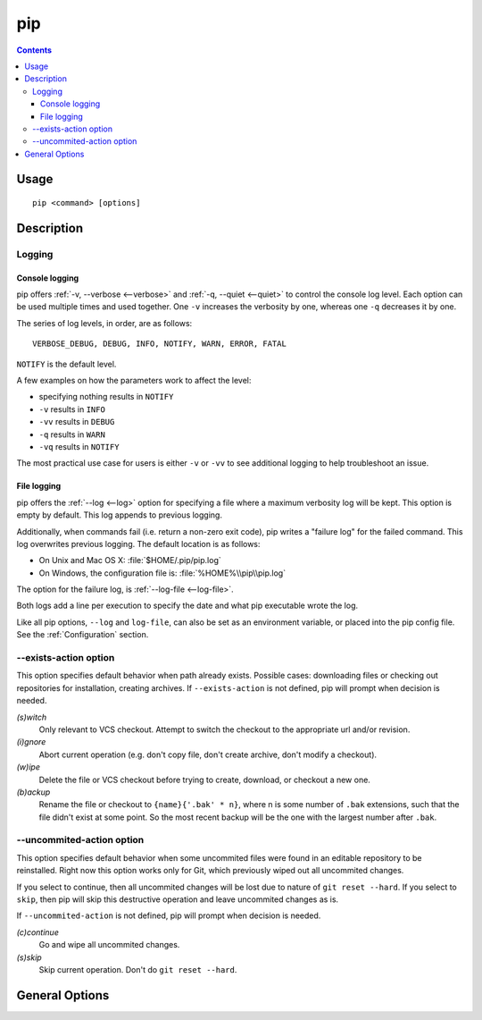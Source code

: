 pip
---

.. contents::

Usage
*****

::

 pip <command> [options]


Description
***********


.. _`Logging`:

Logging
=======

Console logging
~~~~~~~~~~~~~~~

pip offers :ref:`-v, --verbose <--verbose>` and :ref:`-q, --quiet <--quiet>`
to control the console log level.  Each option can be used multiple times and
used together. One ``-v`` increases the verbosity by one, whereas one ``-q`` decreases it by
one.

The series of log levels, in order, are as follows::

  VERBOSE_DEBUG, DEBUG, INFO, NOTIFY, WARN, ERROR, FATAL

``NOTIFY`` is the default level.

A few examples on how the parameters work to affect the level:

* specifying nothing results in ``NOTIFY``
* ``-v`` results in ``INFO``
* ``-vv`` results in ``DEBUG``
* ``-q`` results in ``WARN``
* ``-vq`` results in ``NOTIFY``

The most practical use case for users is either ``-v`` or ``-vv`` to see
additional logging to help troubleshoot an issue.


.. _`FileLogging`:

File logging
~~~~~~~~~~~~

pip offers the :ref:`--log <--log>` option for specifying a file where a maximum
verbosity log will be kept.  This option is empty by default. This log appends
to previous logging.

Additionally, when commands fail (i.e. return a non-zero exit code), pip writes
a "failure log" for the failed command. This log overwrites previous
logging. The default location is as follows:

* On Unix and Mac OS X: :file:`$HOME/.pip/pip.log`
* On Windows, the configuration file is: :file:`%HOME%\\pip\\pip.log`

The option for the failure log, is :ref:`--log-file <--log-file>`.

Both logs add a line per execution to specify the date and what pip executable wrote the log.

Like all pip options, ``--log`` and ``log-file``, can also be set as an environment
variable, or placed into the pip config file.  See the :ref:`Configuration`
section.

.. _`exists-action`:

--exists-action option
======================

This option specifies default behavior when path already exists.
Possible cases: downloading files or checking out repositories for installation,
creating archives. If ``--exists-action`` is not defined, pip will prompt
when decision is needed.

*(s)witch*
    Only relevant to VCS checkout. Attempt to switch the checkout
    to the appropriate url and/or revision.
*(i)gnore*
    Abort current operation (e.g. don't copy file, don't create archive,
    don't modify a checkout).
*(w)ipe*
    Delete the file or VCS checkout before trying to create, download, or checkout a new one.
*(b)ackup*
    Rename the file or checkout to ``{name}{'.bak' * n}``, where n is some number
    of ``.bak`` extensions, such that the file didn't exist at some point.
    So the most recent backup will be the one with the largest number after ``.bak``.


.. _`uncommited-action`:

--uncommited-action option
==========================

This option specifies default behavior when some uncommited files
were found in an editable repository to be reinstalled. Right now
this option works only for Git, which previously wiped out all uncommited
changes.

If you select to continue, then all uncommited changes will be lost due
to nature of ``git reset --hard``. If you select to ``skip``, then
pip will skip this destructive operation and leave uncommited changes as is.

If ``--uncommited-action`` is not defined, pip will prompt
when decision is needed.

*(c)continue*
    Go and wipe all uncommited changes.
*(s)skip*
    Skip current operation. Don't do ``git reset --hard``.


.. _`General Options`:

General Options
***************

.. pip-general-options::

